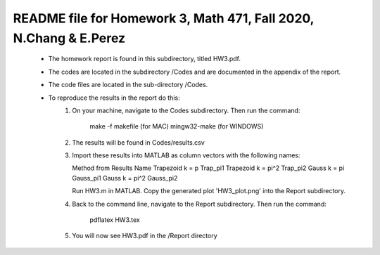 +++++++++++++++++++++++++++++++++++++++++++++++++++++++++++++++++++
README file for Homework 3, Math 471, Fall 2020, N.Chang & E.Perez
+++++++++++++++++++++++++++++++++++++++++++++++++++++++++++++++++++
 - The homework report is found in this subdirectory, titled HW3.pdf.
 - The codes are located in the subdirectory /Codes and are documented in the 
   appendix of the report.
 - The code files are located in the sub-directory /Codes.
 - To reproduce the results in the report do this:
     1. On your machine, navigate to the Codes subdirectory.
        Then run the command:
                make -f makefile (for MAC)
                mingw32-make (for WINDOWS)
     2. The results will be found in Codes/results.csv
     3. Import these results into MATLAB as column vectors with the following names:

	Method from Results		Name
	Trapezoid k = p	                Trap_pi1
	Trapezoid k = pi^2              Trap_pi2
	Gauss k = pi                    Gauss_pi1
	Gauss k = pi^2                  Gauss_pi2

	Run HW3.m in MATLAB.
        Copy the generated plot 'HW3_plot.png' into the Report subdirectory.
     4. Back to the command line, navigate to the Report subdirectory.
        Then run the command:
		pdflatex HW3.tex
     5. You will now see HW3.pdf in the /Report directory

